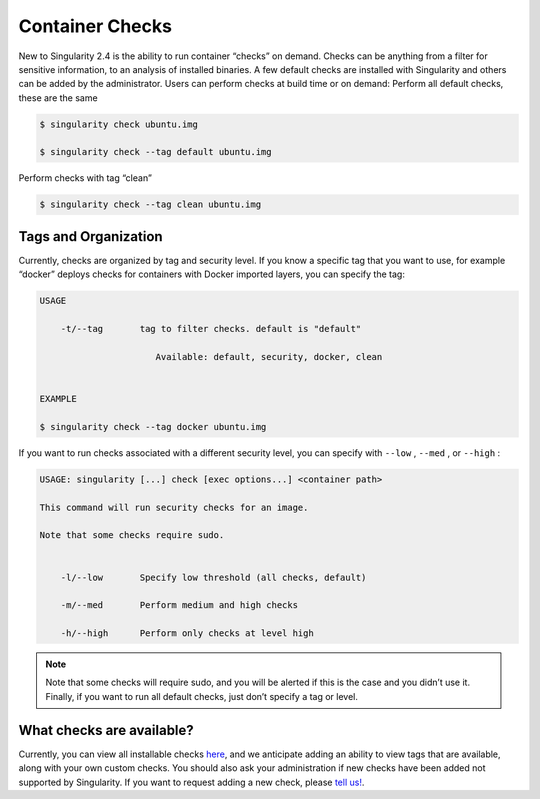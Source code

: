 ================
Container Checks
================

New to Singularity 2.4 is the ability to run container “checks” on
demand. Checks can be anything from a filter for sensitive
information, to an analysis of installed binaries. A few default
checks are installed with Singularity and others can be added by the
administrator. Users can perform checks at build time or on demand:
Perform all default checks, these are the same

.. code-block:: none

    $ singularity check ubuntu.img

    $ singularity check --tag default ubuntu.img

Perform checks with tag “clean”

.. code-block:: none

    $ singularity check --tag clean ubuntu.img

---------------------
Tags and Organization
---------------------

Currently, checks are organized by tag and security level. If you know a
specific tag that you want to use, for example “docker” deploys checks
for containers with Docker imported layers, you can specify the tag:

.. code-block:: none

    USAGE

        -t/--tag       tag to filter checks. default is "default"

                          Available: default, security, docker, clean


    EXAMPLE

    $ singularity check --tag docker ubuntu.img


If you want to run checks associated with a different security level,
you can specify with ``--low`` , ``--med`` , or ``--high`` :

.. code-block:: none

    USAGE: singularity [...] check [exec options...] <container path>

    This command will run security checks for an image.

    Note that some checks require sudo.


        -l/--low       Specify low threshold (all checks, default)

        -m/--med       Perform medium and high checks

        -h/--high      Perform only checks at level high


.. note::

    Note that some checks will require sudo, and you will be alerted if this
    is the case and you didn’t use it. Finally, if you want to run all
    default checks, just don’t specify a tag or level.

--------------------------
What checks are available?
--------------------------

Currently, you can view all installable checks
`here <https://github.com/singularityware/singularity/blob/development/libexec/helpers/check.sh#L49>`__,
and we anticipate adding an ability to view tags that are available,
along with your own custom checks. You should also ask your
administration if new checks have been added not supported by
Singularity. If you want to request adding a new check, please `tell
us! <https://github.com/singularityware/singularity/issues>`_.
